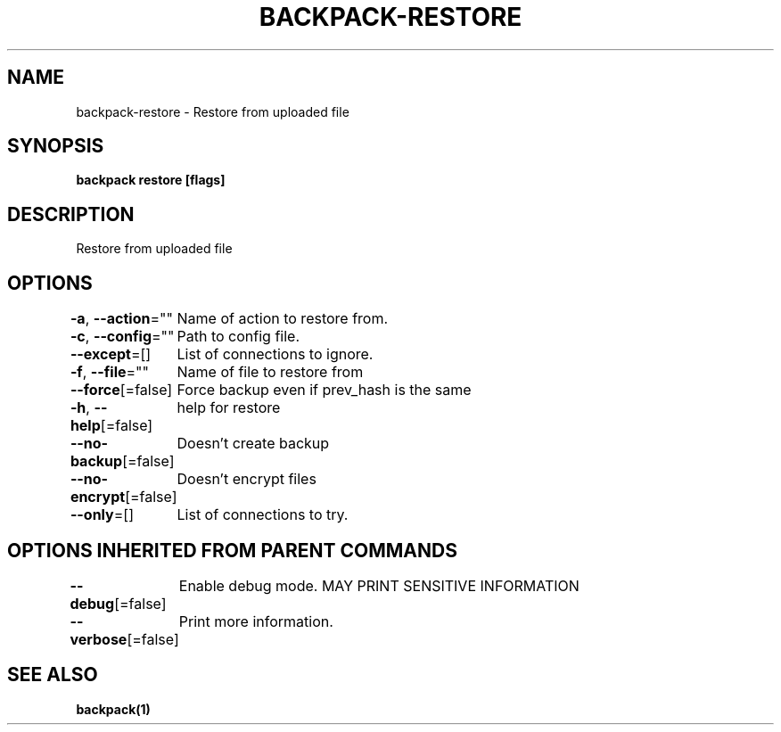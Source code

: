 .nh
.TH "BACKPACK-RESTORE" "1" "May 2022" "" ""

.SH NAME
.PP
backpack-restore - Restore from uploaded file


.SH SYNOPSIS
.PP
\fBbackpack restore [flags]\fP


.SH DESCRIPTION
.PP
Restore from uploaded file


.SH OPTIONS
.PP
\fB-a\fP, \fB--action\fP=""
	Name of action to restore from.

.PP
\fB-c\fP, \fB--config\fP=""
	Path to config file.

.PP
\fB--except\fP=[]
	List of connections to ignore.

.PP
\fB-f\fP, \fB--file\fP=""
	Name of file to restore from

.PP
\fB--force\fP[=false]
	Force backup even if prev_hash is the same

.PP
\fB-h\fP, \fB--help\fP[=false]
	help for restore

.PP
\fB--no-backup\fP[=false]
	Doesn't create backup

.PP
\fB--no-encrypt\fP[=false]
	Doesn't encrypt files

.PP
\fB--only\fP=[]
	List of connections to try.


.SH OPTIONS INHERITED FROM PARENT COMMANDS
.PP
\fB--debug\fP[=false]
	Enable debug mode. MAY PRINT SENSITIVE INFORMATION

.PP
\fB--verbose\fP[=false]
	Print more information.


.SH SEE ALSO
.PP
\fBbackpack(1)\fP
